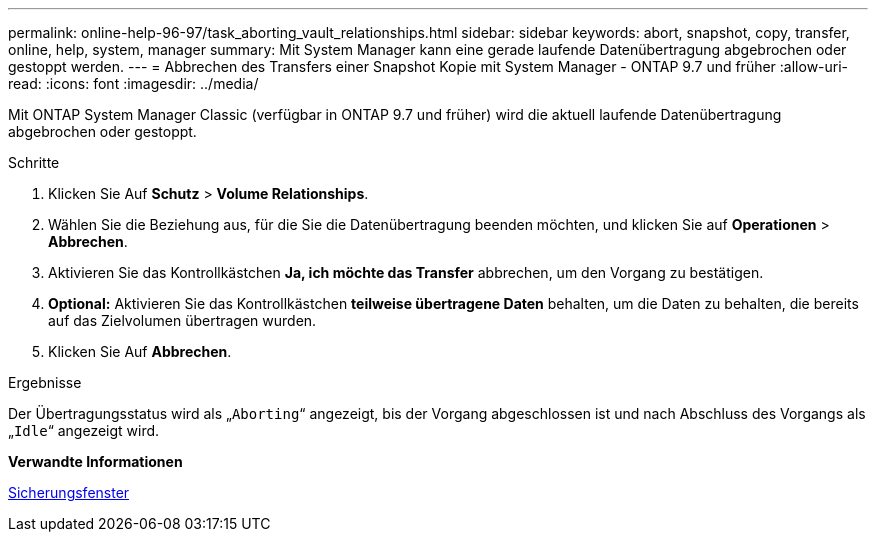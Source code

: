 ---
permalink: online-help-96-97/task_aborting_vault_relationships.html 
sidebar: sidebar 
keywords: abort, snapshot, copy, transfer, online, help, system, manager 
summary: Mit System Manager kann eine gerade laufende Datenübertragung abgebrochen oder gestoppt werden. 
---
= Abbrechen des Transfers einer Snapshot Kopie mit System Manager - ONTAP 9.7 und früher
:allow-uri-read: 
:icons: font
:imagesdir: ../media/


[role="lead"]
Mit ONTAP System Manager Classic (verfügbar in ONTAP 9.7 und früher) wird die aktuell laufende Datenübertragung abgebrochen oder gestoppt.

.Schritte
. Klicken Sie Auf *Schutz* > *Volume Relationships*.
. Wählen Sie die Beziehung aus, für die Sie die Datenübertragung beenden möchten, und klicken Sie auf *Operationen* > *Abbrechen*.
. Aktivieren Sie das Kontrollkästchen *Ja, ich möchte das Transfer* abbrechen, um den Vorgang zu bestätigen.
. *Optional:* Aktivieren Sie das Kontrollkästchen *teilweise übertragene Daten* behalten, um die Daten zu behalten, die bereits auf das Zielvolumen übertragen wurden.
. Klicken Sie Auf *Abbrechen*.


.Ergebnisse
Der Übertragungsstatus wird als „`Aborting`“ angezeigt, bis der Vorgang abgeschlossen ist und nach Abschluss des Vorgangs als „`Idle`“ angezeigt wird.

*Verwandte Informationen*

xref:reference_protection_window.adoc[Sicherungsfenster]
